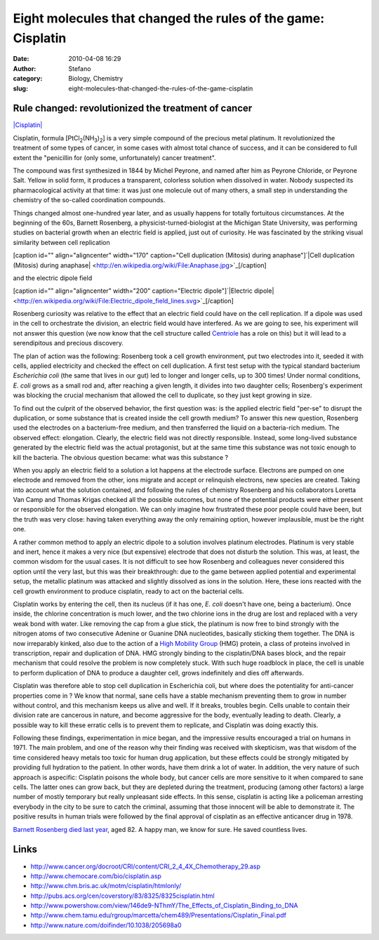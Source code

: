 Eight molecules that changed the rules of the game: Cisplatin
#############################################################
:date: 2010-04-08 16:29
:author: Stefano
:category: Biology, Chemistry
:slug: eight-molecules-that-changed-the-rules-of-the-game-cisplatin

**Rule changed: revolutionized the treatment of cancer**
--------------------------------------------------------

`|Cisplatin| <http://en.wikipedia.org/wiki/File:Cisplatin-3D-vdW.png>`_

Cisplatin, formula [PtCl\ :sub:`2`\ (NH\ :sub:`3`\ )\ :sub:`2`\ ] is a
very simple compound of the precious metal platinum. It revolutionized
the treatment of some types of cancer, in some cases with almost total
chance of success, and it can be considered to full extent the
"penicillin for (only some, unfortunately) cancer treatment".

The compound was first synthesized in 1844 by Michel Peyrone, and named
after him as Peyrone Chloride, or Peyrone Salt. Yellow in solid form, it
produces a transparent, colorless solution when dissolved in water.
Nobody suspected its pharmacological activity at that time: it was just
one molecule out of many others, a small step in understanding the
chemistry of the so-called coordination compounds.

Things changed almost one-hundred year later, and as usually happens for
totally fortuitous circumstances. At the beginning of the 60s, Barnett
Rosenberg, a physicist-turned-biologist at the Michigan State
University, was performing studies on bacterial growth when an electric
field is applied, just out of curiosity. He was fascinated by the
striking visual similarity between cell replication

[caption id="" align="aligncenter" width="170" caption="Cell duplication
(Mitosis) during anaphase"]`|Cell duplication (Mitosis) during
anaphase| <http://en.wikipedia.org/wiki/File:Anaphase.jpg>`_[/caption]

and the electric dipole field

[caption id="" align="aligncenter" width="200" caption="Electric
dipole"]`|Electric
dipole| <http://en.wikipedia.org/wiki/File:Electric_dipole_field_lines.svg>`_[/caption]

Rosenberg curiosity was relative to the effect that an electric field
could have on the cell replication. If a dipole was used in the cell to
orchestrate the division, an electric field would have interfered. As we
are going to see, his experiment will not answer this question (we now
know that the cell structure called
`Centriole <http://en.wikipedia.org/wiki/Centriole>`_ has a role on
this) but it will lead to a serendipitous and precious discovery.

The plan of action was the following: Rosenberg took a cell growth
environment, put two electrodes into it, seeded it with cells, applied
electricity and checked the effect on cell duplication. A first test
setup with the typical standard bacterium *Escherichia coli* (the same
that lives in our gut) led to longer and longer cells, up to 300 times!
Under normal conditions, *E. coli* grows as a small rod and, after
reaching a given length, it divides into two daughter cells; Rosenberg's
experiment was blocking the crucial mechanism that allowed the cell to
duplicate, so they just kept growing in size.

To find out the culprit of the observed behavior, the first question
was: is the applied electric field "per-se" to disrupt the duplication,
or some substance that is created inside the cell growth medium? To
answer this new question, Rosenberg used the electrodes on a
bacterium-free medium, and then transferred the liquid on a
bacteria-rich medium. The observed effect: elongation. Clearly, the
electric field was not directly responsible. Instead, some long-lived
substance generated by the electric field was the actual protagonist,
but at the same time this substance was not toxic enough to kill the
bacteria. The obvious question became: what was this substance ?

When you apply an electric field to a solution a lot happens at the
electrode surface. Electrons are pumped on one electrode and removed
from the other, ions migrate and accept or relinquish electrons, new
species are created. Taking into account what the solution contained,
and following the rules of chemistry Rosenberg and his collaborators
Loretta Van Camp and Thomas Krigas checked all the possible outcomes,
but none of the potential products were either present or responsible
for the observed elongation. We can only imagine how frustrated these
poor people could have been, but the truth was very close: having taken
everything away the only remaining option, however implausible, must be
the right one.

A rather common method to apply an electric dipole to a solution
involves platinum electrodes. Platinum is very stable and inert, hence
it makes a very nice (but expensive) electrode that does not disturb the
solution. This was, at least, the common wisdom for the usual cases. It
is not difficult to see how Rosenberg and colleagues never considered
this option until the very last, but this was their breakthrough: due to
the game between applied potential and experimental setup, the metallic
platinum was attacked and slightly dissolved as ions in the solution.
Here, these ions reacted with the cell growth environment to produce
cisplatin, ready to act on the bacterial cells.

Cisplatin works by entering the cell, then its nucleus (if it has one,
*E. coli* doesn't have one, being a bacterium). Once inside, the
chlorine concentration is much lower, and the two chlorine ions in the
drug are lost and replaced with a very weak bond with water. Like
removing the cap from a glue stick, the platinum is now free to bind
strongly with the nitrogen atoms of two consecutive Adenine or Guanine
DNA nucleotides, basically sticking them together. The DNA is now
irreparably kinked, also due to the action of a `High Mobility
Group <http://en.wikipedia.org/wiki/High_mobility_group_protein>`_ (HMG)
protein, a class of proteins involved in transcription, repair and
duplication of DNA. HMG strongly binding to the cisplatin/DNA bases
block, and the repair mechanism that could resolve the problem is now
completely stuck. With such huge roadblock in place, the cell is unable
to perform duplication of DNA to produce a daughter cell, grows
indefinitely and dies off afterwards.

Cisplatin was therefore able to stop cell duplication in Escherichia
coli, but where does the potentiality for anti-cancer properties come in
? We know that normal, sane cells have a stable mechanism preventing
them to grow in number without control, and this mechanism keeps us
alive and well. If it breaks, troubles begin. Cells unable to contain
their division rate are cancerous in nature, and become aggressive for
the body, eventually leading to death. Clearly, a possible way to kill
these erratic cells is to prevent them to replicate, and Cisplatin was
doing exactly this.

Following these findings, experimentation in mice began, and the
impressive results encouraged a trial on humans in 1971. The main
problem, and one of the reason why their finding was received with
skepticism, was that wisdom of the time considered heavy metals too
toxic for human drug application, but these effects could be strongly
mitigated by providing full hydration to the patient. In other words,
have them drink a lot of water. In addition, the very nature of such
approach is aspecific: Cisplatin poisons the whole body, but cancer
cells are more sensitive to it when compared to sane cells. The latter
ones can grow back, but they are depleted during the treatment,
producing (among other factors) a large number of mostly temporary but
really unpleasant side effects. In this sense, cisplatin is acting like
a policeman arresting everybody in the city to be sure to catch the
criminal, assuming that those innocent will be able to demonstrate it.
The positive results in human trials were followed by the final approval
of cisplatin as an effective anticancer drug in 1978.

`Barnett Rosenberg died last year <http://news.msu.edu/story/6673/>`_,
aged 82. A happy man, we know for sure. He saved countless lives.

Links
-----

-  http://www.cancer.org/docroot/CRI/content/CRI\_2\_4\_4X\_Chemotherapy\_29.asp
-  http://www.chemocare.com/bio/cisplatin.asp
-  http://www.chm.bris.ac.uk/motm/cisplatin/htmlonly/
-  http://pubs.acs.org/cen/coverstory/83/8325/8325cisplatin.html
-  http://www.powershow.com/view/146de9-NThmY/The\_Effects\_of\_Cisplatin\_Binding\_to\_DNA
-  http://www.chem.tamu.edu/rgroup/marcetta/chem489/Presentations/Cisplatin\_Final.pdf
-  http://www.nature.com/doifinder/10.1038/205698a0

.. |Cisplatin| image:: http://upload.wikimedia.org/wikipedia/commons/thumb/7/77/Cisplatin-3D-vdW.png/120px-Cisplatin-3D-vdW.png
.. |Cell duplication (Mitosis) during anaphase| image:: http://upload.wikimedia.org/wikipedia/commons/f/f5/Anaphase.jpg
.. |Electric dipole| image:: http://upload.wikimedia.org/wikipedia/commons/thumb/4/42/Electric_dipole_field_lines.svg/200px-Electric_dipole_field_lines.svg.png
